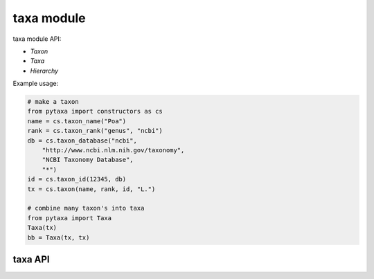 .. _taxa-modules:

===========
taxa module
===========

taxa module API:

* `Taxon`
* `Taxa`
* `Hierarchy`

Example usage:

.. code-block:: python

    # make a taxon
    from pytaxa import constructors as cs
    name = cs.taxon_name("Poa")
    rank = cs.taxon_rank("genus", "ncbi")
    db = cs.taxon_database("ncbi", 
        "http://www.ncbi.nlm.nih.gov/taxonomy",
        "NCBI Taxonomy Database", 
        "*")
    id = cs.taxon_id(12345, db)
    tx = cs.taxon(name, rank, id, "L.")
    
    # combine many taxon's into taxa
    from pytaxa import Taxa
    Taxa(tx)
    bb = Taxa(tx, tx)


taxa API
========

.. py:module:: pytaxa

.. automethod:: taxa.Taxon
.. automethod:: taxa.Taxa
.. automethod:: taxa.Hierarchy
